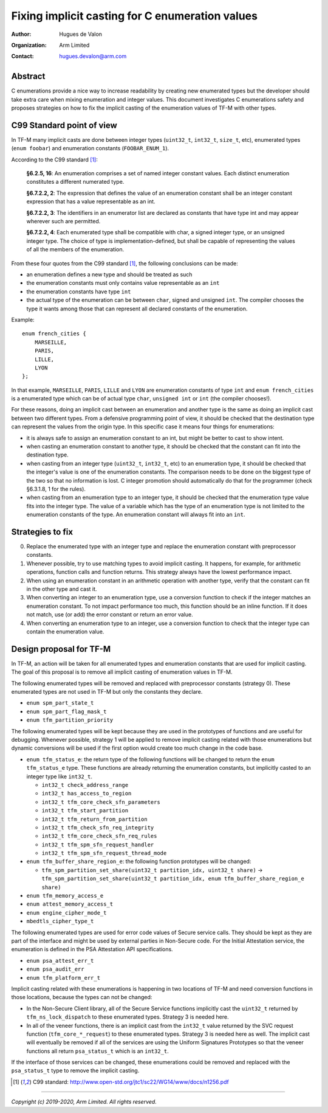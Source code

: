 ################################################
Fixing implicit casting for C enumeration values
################################################

:Author: Hugues de Valon
:Organization: Arm Limited
:Contact: hugues.devalon@arm.com

********
Abstract
********

C enumerations provide a nice way to increase readability by creating new
enumerated types but the developer should take extra care when mixing
enumeration and integer values.
This document investigates C enumerations safety and proposes strategies on how
to fix the implicit casting of the enumeration values of TF-M with other types.

**************************
C99 Standard point of view
**************************

In TF-M many implicit casts are done between integer types (``uint32_t``,
``int32_t``, ``size_t``, etc), enumerated types (``enum foobar``) and
enumeration constants (``FOOBAR_ENUM_1``).

According to the C99 standard [1]_:

    **§6.2.5, 16**:
    An enumeration comprises a set of named integer constant values. Each
    distinct enumeration constitutes a different numerated type.

    **§6.7.2.2, 2**:
    The expression that defines the value of an enumeration constant shall be an
    integer constant expression that has a value representable as an int.

    **§6.7.2.2, 3**:
    The identifiers in an enumerator list are declared as constants that have
    type int and may appear wherever such are permitted.

    **§6.7.2.2, 4**:
    Each enumerated type shall be compatible with char, a signed integer type,
    or an unsigned integer type. The choice of type is implementation-defined,
    but shall be capable of representing the values of all the members of the
    enumeration.

From these four quotes from the C99 standard [1]_, the following conclusions can
be made:

* an enumeration defines a new type and should be treated as such
* the enumeration constants must only contains value representable as an ``int``
* the enumeration constants have type ``int``
* the actual type of the enumeration can be between ``char``, signed and
  unsigned ``int``. The compiler chooses the type it wants among those that can
  represent all declared constants of the enumeration.

Example::

    enum french_cities {
        MARSEILLE,
        PARIS,
        LILLE,
        LYON
    };

In that example, ``MARSEILLE``, ``PARIS``, ``LILLE`` and ``LYON`` are
enumeration constants of type ``int`` and ``enum french_cities`` is a enumerated
type which can be of actual type ``char``, ``unsigned int`` or ``int``
(the compiler chooses!).

For these reasons, doing an implicit cast between an enumeration and another
type is the same as doing an implicit cast between two different types. From a
defensive programming point of view, it should be checked that the destination
type can represent the values from the origin type. In this specific case it
means four things for enumerations:

* it is always safe to assign an enumeration constant to an int, but might be
  better to cast to show intent.
* when casting an enumeration constant to another type, it should be checked
  that the constant can fit into the destination type.
* when casting from an integer type (``uint32_t``, ``int32_t``, etc) to an
  enumeration type, it should be checked that the integer's value is one of the
  enumeration constants. The comparison needs to be done on the biggest type of
  the two so that no information is lost. C integer promotion should
  automatically do that for the programmer (check §6.3.1.8, 1 for the rules).
* when casting from an enumeration type to an integer type, it should be checked
  that the enumeration type value fits into the integer type. The value of a
  variable which has the type of an enumeration type is not limited to the
  enumeration constants of the type. An enumeration constant will always fit
  into an ``int``.

*****************
Strategies to fix
*****************

0. Replace the enumerated type with an integer type and replace the enumeration
   constant with preprocessor constants.
1. Whenever possible, try to use matching types to avoid implicit casting.
   It happens, for example, for arithmetic operations, function calls and
   function returns. This strategy always have the lowest performance impact.
2. When using an enumeration constant in an arithmetic operation with another
   type, verify that the constant can fit in the other type and cast it.
3. When converting an integer to an enumeration type, use a conversion function
   to check if the integer matches an enumeration constant. To not impact
   performance too much, this function should be an inline function. If it does
   not match, use (or add) the error constant or return an error value.
4. When converting an enumeration type to an integer, use a conversion function
   to check that the integer type can contain the enumeration value.

************************
Design proposal for TF-M
************************

In TF-M, an action will be taken for all enumerated types and enumeration
constants that are used for implicit casting. The goal of this proposal is to
remove all implicit casting of enumeration values in TF-M.

The following enumerated types will be removed and replaced with preprocessor
constants (strategy 0). These enumerated types are not used in TF-M
but only the constants they declare.

* ``enum spm_part_state_t``
* ``enum spm_part_flag_mask_t``
* ``enum tfm_partition_priority``

The following enumerated types will be kept because they are used in the
prototypes of functions and are useful for debugging. Whenever possible,
strategy 1 will be applied to remove implicit casting related with those
enumerations but dynamic conversions will be used if the first option would
create too much change in the code base.

* ``enum tfm_status_e``: the return type of the following functions will be
  changed to return the ``enum tfm_status_e`` type. These functions are already
  returning the enumeration constants, but implicitly casted to an integer type
  like ``int32_t``.

  * ``int32_t check_address_range``
  * ``int32_t has_access_to_region``
  * ``int32_t tfm_core_check_sfn_parameters``
  * ``int32_t tfm_start_partition``
  * ``int32_t tfm_return_from_partition``
  * ``int32_t tfm_check_sfn_req_integrity``
  * ``int32_t tfm_core_check_sfn_req_rules``
  * ``int32_t tfm_spm_sfn_request_handler``
  * ``int32_t tfm_spm_sfn_request_thread_mode``
* ``enum tfm_buffer_share_region_e``: the following function prototypes will be
  changed:

  * ``tfm_spm_partition_set_share(uint32_t partition_idx, uint32_t share)`` -> ``tfm_spm_partition_set_share(uint32_t partition_idx, enum tfm_buffer_share_region_e share)``
* ``enum tfm_memory_access_e``
* ``enum attest_memory_access_t``
* ``enum engine_cipher_mode_t``
* ``mbedtls_cipher_type_t``

The following enumerated types are used for error code values of Secure service
calls. They should be kept as they are part of the interface and might be used
by external parties in Non-Secure code. For the Initial Attestation service,
the enumeration is defined in the PSA Attestation API specifications.

* ``enum psa_attest_err_t``
* ``enum psa_audit_err``
* ``enum tfm_platform_err_t``

Implicit casting related with these enumerations is happening in two locations
of TF-M and need conversion functions in those locations, because the types can
not be changed:

* In the Non-Secure Client library, all of the Secure Service functions
  implicitly cast the ``uint32_t`` returned by ``tfm_ns_lock_dispatch`` to
  these enumerated types. Strategy 3 is needed here.
* In all of the veneer functions, there is an implicit cast from the ``int32_t``
  value returned by the SVC request function (``tfm_core_*_request``) to these
  enumerated types. Strategy 3 is needed here as well. The implicit cast will
  eventually be removed if all of the services are using the Uniform Signatures
  Prototypes so that the veneer functions all return ``psa_status_t`` which is
  an ``int32_t``.

If the interface of those services can be changed, these enumerations could be
removed and replaced with the ``psa_status_t`` type to remove the implicit
casting.

.. [1] C99 standard: http://www.open-std.org/jtc1/sc22/WG14/www/docs/n1256.pdf


--------------


*Copyright (c) 2019-2020, Arm Limited. All rights reserved.*

